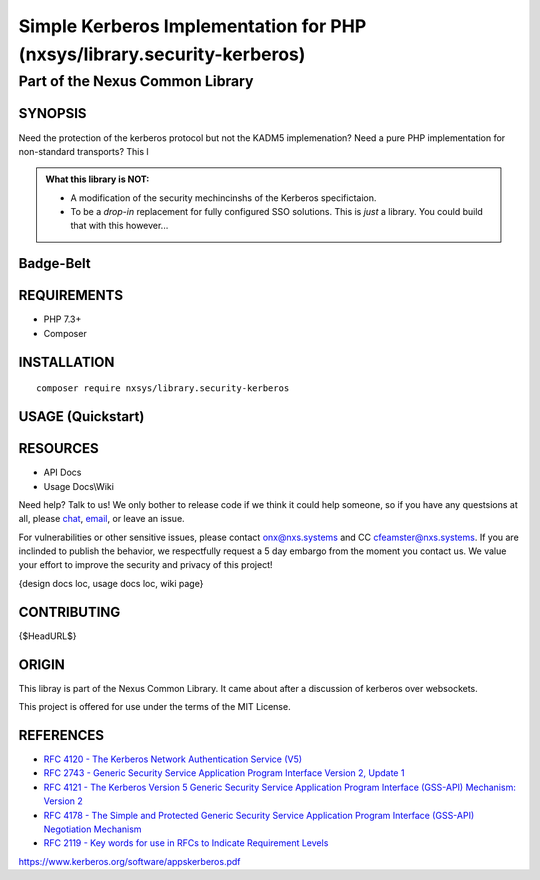 Simple Kerberos Implementation for PHP (nxsys/library.security-kerberos)
########################################################################

Part of the Nexus Common Library
""""""""""""""""""""""""""""""""

SYNOPSIS
========

Need the protection of the kerberos protocol but not the KADM5 implemenation? Need a pure PHP implementation for non-standard transports? This l

.. admonition:: What this library is NOT:

    - A modification of the security mechincinshs of the Kerberos specifictaion.
    - To be a *drop-in* replacement for fully configured SSO solutions. This is *just* a library. You could build that with this however...

..
    Drop the version ## *somewhere*

Badge-Belt
===========

.. image:: https://img.shields.io/maintenance/yes/2019.svg?style=for-the-badge
   :alt: the buckle

.. image:: https://img.shields.io/packagist/l/nxsys/library.ncl-full.svg?style=flat-square
    :alt: Packagist
    :target: https://packagist.org/packages/nxsys/library-ncl.full
.. image:: https://img.shields.io/packagist/v/nxsys/library.ncl-full.svg?style=flat-square
    :alt: Packagist Version
    :target: https://packagist.org/packages/nxsys/library-ncl.full
.. image:: https://img.shields.io/packagist/php-v/nxsys/library.ncl-full.svg?logo=php&style=flat-square
    :alt: PHP from Packagist
    :target: https://packagist.org/packages/nxsys/library-ncl.full

.. image:: https://img.shields.io/appveyor/ci/nxsys/trunk.svg?logo=appveyor&style=flat-square
    :alt: AppVeyor
.. image:: https://img.shields.io/sonar/sqale_debt_ratio/nxsys.library-ncl.full.svg?server=https%3A%2F%2Fsonarcloud.io&style=flat-square
    :alt: Sonar Tech Debt
    :target: https://packagist.org/packages/nxsys/library-ncl.full
.. image:: https://img.shields.io/sonar/alert_status/nxsys.library-ncl.full.svg?server=https%3A%2F%2Fsonarcloud.io&style=flat-square
    :alt: Sonar Quality Gate
    :target: https://packagist.org/packages/nxsys/library-ncl.full

.. image:: https://img.shields.io/cii/summary/2982.svg?style=flat-square
    :alt: CII Best Practices Summary


REQUIREMENTS
============
- PHP 7.3+
- Composer


INSTALLATION
============

::

    composer require nxsys/library.security-kerberos

USAGE (Quickstart)
==================



RESOURCES
=========
- API Docs
- Usage Docs\\Wiki

Need help? Talk to us! We only bother to release code if we think it could help someone, so if you have any questsions at all, please `chat <https://onx.zulipchat.com/#narrow/stream/105970-general>`_, `email <mailto:onx@nxs.systems>`_, or leave an issue.

For vulnerabilities or other sensitive issues, please contact onx@nxs.systems and CC cfeamster@nxs.systems. If you are inclinded to publish the behavior, we respectfully request a 5 day embargo from the moment you contact us. We value your effort to improve the security and privacy of this project!

{design docs loc, usage docs loc, wiki page}

CONTRIBUTING
============

{$HeadURL$}



ORIGIN
=======
This libray is part of the Nexus Common Library. It came about after a discussion of kerberos over websockets.

This project is offered for use under the terms of the MIT License.


REFERENCES
==========
- `RFC 4120 - The Kerberos Network Authentication Service (V5) <https://www.rfc-editor.org/rfc/rfc4120.html>`_
- `RFC 2743 - Generic Security Service Application Program Interface Version 2, Update 1 <https://www.rfc-editor.org/rfc/rfc2743.html>`_
- `RFC 4121 - The Kerberos Version 5 Generic Security Service Application Program Interface (GSS-API) Mechanism: Version 2 <https://www.rfc-editor.org/rfc/rfc4121.html>`_
- `RFC 4178 - The Simple and Protected Generic Security Service Application Program Interface (GSS-API) Negotiation Mechanism <https://www.rfc-editor.org/rfc/rfc4178.html>`_
- `RFC 2119 - Key words for use in RFCs to Indicate Requirement Levels <https://www.rfc-editor.org/rfc/rfc2119.html>`_

https://www.kerberos.org/software/appskerberos.pdf
